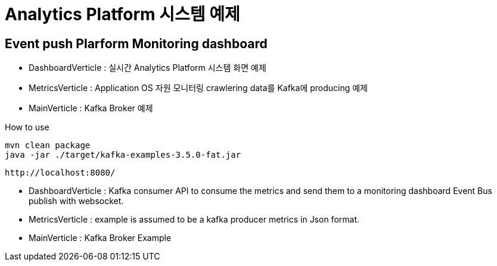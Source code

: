 =  Analytics Platform 시스템 예제

== Event push Plarform Monitoring dashboard


- DashboardVerticle : 실시간 Analytics Platform 시스템 화면 예제
- MetricsVerticle : Application OS 자원 모니터링 crawlering data를 Kafka에 producing 예제
- MainVerticle : Kafka Broker 예제


How to use
```console
mvn clean package
java -jar ./target/kafka-examples-3.5.0-fat.jar
```

```console
http://localhost:8080/
```


- DashboardVerticle : Kafka consumer API to consume the metrics and send them to a monitoring dashboard Event Bus publish with websocket.
- MetricsVerticle : example is assumed to be a kafka producer metrics in Json format.
- MainVerticle : Kafka Broker Example